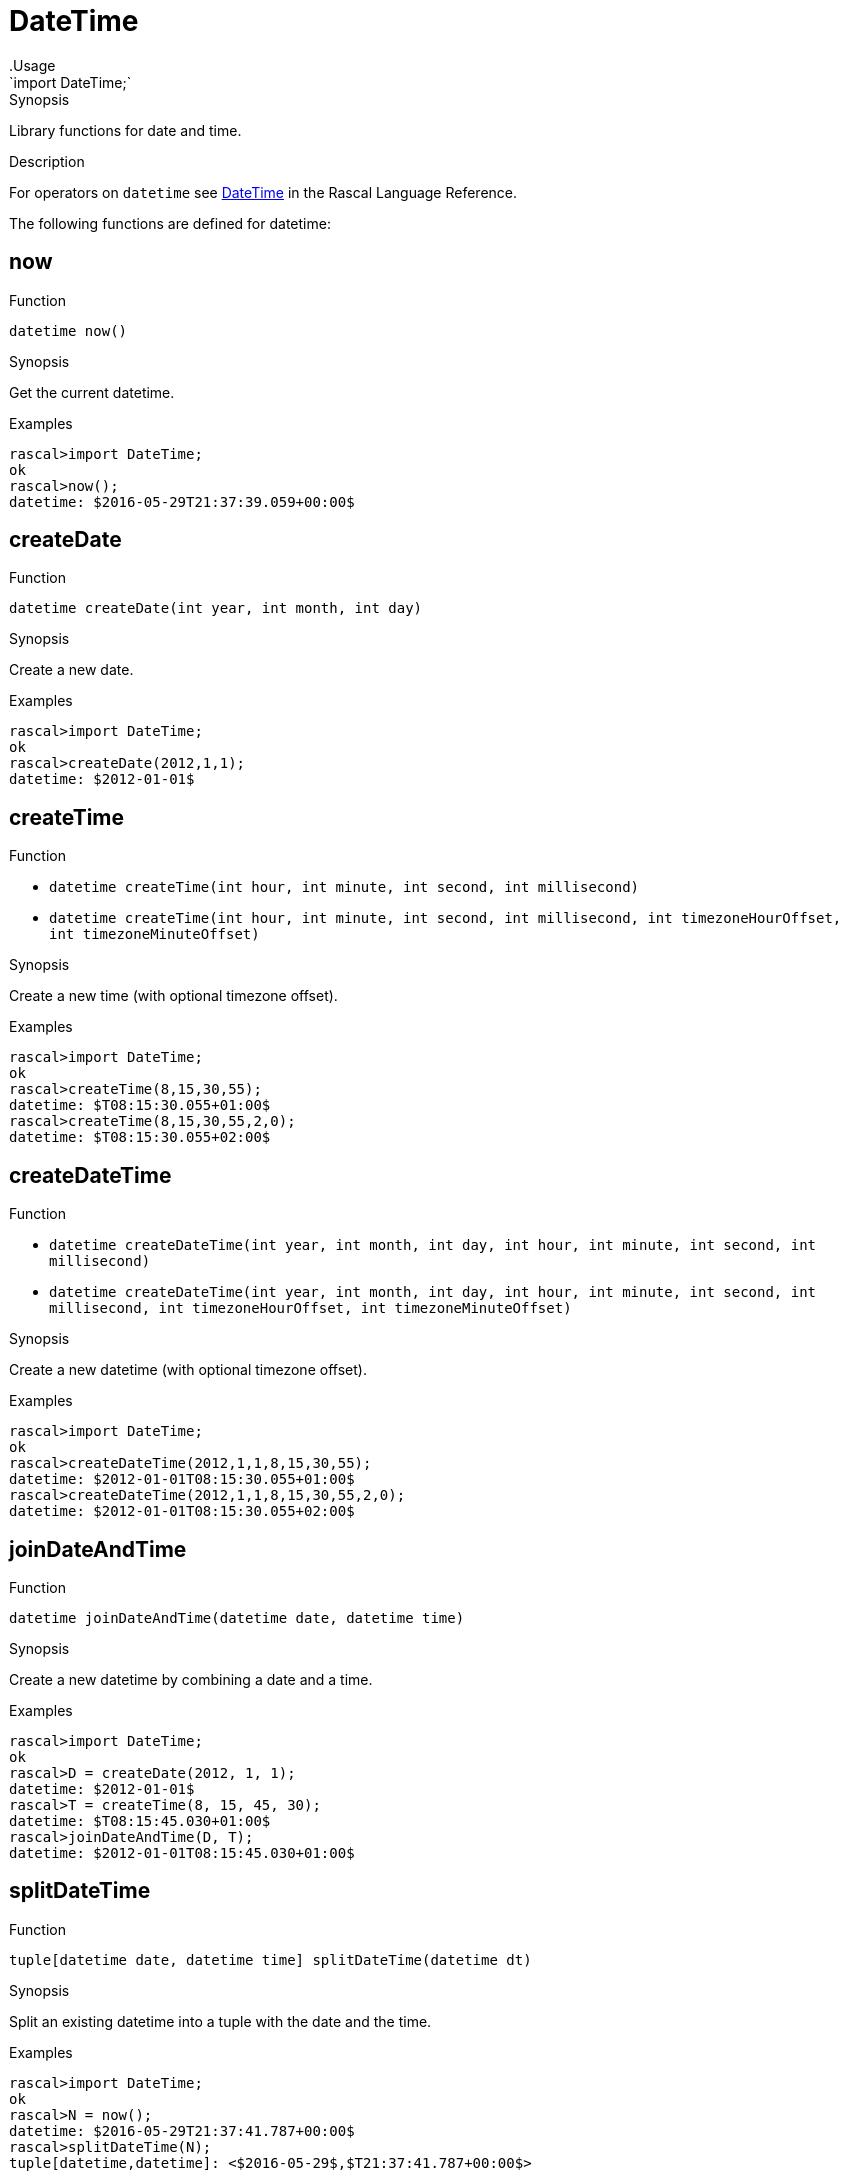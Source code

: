 
[[Prelude-DateTime]]


[[Prelude-DateTime]]
# DateTime
:concept: Prelude/DateTime
.Usage
`import DateTime;`


.Synopsis
Library functions for date and time.

.Description

For operators on `datetime` see link:{RascalLang}#Values-DateTime[DateTime] in the Rascal Language Reference.

The following functions are defined for datetime:


[[DateTime-now]]
## now

.Function 
`datetime now()`

.Synopsis
Get the current datetime.

.Examples
[source,rascal-shell]
----
rascal>import DateTime;
ok
rascal>now();
datetime: $2016-05-29T21:37:39.059+00:00$
----

[[DateTime-createDate]]
## createDate

.Function 
`datetime createDate(int year, int month, int day)`

.Synopsis
Create a new date.

.Examples
[source,rascal-shell]
----
rascal>import DateTime;
ok
rascal>createDate(2012,1,1);
datetime: $2012-01-01$
----

[[DateTime-createTime]]
## createTime

.Function 
* `datetime createTime(int hour, int minute, int second, int millisecond)`
          * `datetime createTime(int hour, int minute, int second, int millisecond, 
                                             int timezoneHourOffset, int timezoneMinuteOffset)`
          

.Synopsis
Create a new time (with optional timezone offset).

.Examples
[source,rascal-shell]
----
rascal>import DateTime;
ok
rascal>createTime(8,15,30,55);
datetime: $T08:15:30.055+01:00$
rascal>createTime(8,15,30,55,2,0);
datetime: $T08:15:30.055+02:00$
----

[[DateTime-createDateTime]]
## createDateTime

.Function 
* `datetime createDateTime(int year, int month, int day, int hour, int minute, 
                                                 int second, int millisecond)`
          * `datetime createDateTime(int year, int month, int day, int hour, int minute, 
                                                 int second, int millisecond, int timezoneHourOffset, 
                                                 int timezoneMinuteOffset)`
          

.Synopsis
Create a new datetime (with optional timezone offset).

.Examples
[source,rascal-shell]
----
rascal>import DateTime;
ok
rascal>createDateTime(2012,1,1,8,15,30,55);
datetime: $2012-01-01T08:15:30.055+01:00$
rascal>createDateTime(2012,1,1,8,15,30,55,2,0);
datetime: $2012-01-01T08:15:30.055+02:00$
----

[[DateTime-joinDateAndTime]]
## joinDateAndTime

.Function 
`datetime joinDateAndTime(datetime date, datetime time)`

.Synopsis
Create a new datetime by combining a date and a time.

.Examples
[source,rascal-shell]
----
rascal>import DateTime;
ok
rascal>D = createDate(2012, 1, 1);
datetime: $2012-01-01$
rascal>T = createTime(8, 15, 45, 30);
datetime: $T08:15:45.030+01:00$
rascal>joinDateAndTime(D, T);
datetime: $2012-01-01T08:15:45.030+01:00$
----

[[DateTime-splitDateTime]]
## splitDateTime

.Function 
`tuple[datetime date, datetime time] splitDateTime(datetime dt)`

.Synopsis
Split an existing datetime into a tuple with the date and the time.

.Examples
[source,rascal-shell]
----
rascal>import DateTime;
ok
rascal>N = now();
datetime: $2016-05-29T21:37:41.787+00:00$
rascal>splitDateTime(N);
tuple[datetime,datetime]: <$2016-05-29$,$T21:37:41.787+00:00$>
----

[[DateTime-incrementYears]]
## incrementYears

.Function 
* `datetime incrementYears(datetime dt, int n)`
          * `datetime incrementYears(datetime dt)`
          

.Synopsis
Increment the years by given amount or by 1.

.Examples
[source,rascal-shell]
----
rascal>import DateTime;
ok
rascal>N = now();
datetime: $2016-05-29T21:37:42.140+00:00$
rascal>incrementYears(N);
datetime: $2017-06-29T21:37:42.140+00:00$
rascal>incrementYears(N, 5);
datetime: $2021-06-29T21:37:42.140+00:00$
----

[[DateTime-incrementMonths]]
## incrementMonths

.Function 
* `datetime incrementMonths(datetime dt, int n)`
          * `datetime incrementMonths(datetime dt)`
          

.Synopsis
Increment the months by a given amount or by 1.
.Function

.Examples
[source,rascal-shell]
----
rascal>import DateTime;
ok
rascal>N = now();
datetime: $2016-05-29T21:37:44.100+00:00$
rascal>incrementMonths(N);
datetime: $2016-07-29T21:37:44.100+00:00$
rascal>incrementMonths(N, 5);
datetime: $2016-11-29T21:37:44.100+00:00$
----

[[DateTime-incrementDays]]
## incrementDays

.Function 
* `datetime incrementDays(datetime dt, int n)`
          * `datetime incrementDays(datetime dt)`
          

.Synopsis
Increment the days by given amount or by 1.

.Examples
[source,rascal-shell]
----
rascal>import DateTime;
ok
rascal>N = now();
datetime: $2016-05-29T21:37:44.574+00:00$
rascal>incrementDays(N);
datetime: $2016-06-30T21:37:44.574+00:00$
rascal>incrementDays(N, 5);
datetime: $2016-07-04T21:37:44.574+00:00$
----

[[DateTime-incrementHours]]
## incrementHours

.Function 
* `datetime incrementHours(datetime dt, int n)`
          * `datetime incrementHours(datetime dt)`
          

.Synopsis
Increment the hours by a given amount or by 1.`

.Examples
[source,rascal-shell]
----
rascal>import DateTime;
ok
rascal>N = now();
datetime: $2016-05-29T21:37:45.061+00:00$
rascal>incrementHours(N);
datetime: $2016-06-29T22:37:45.061+00:00$
rascal>incrementHours(N, 5);
datetime: $2016-06-30T02:37:45.061+00:00$
----

[[DateTime-incrementMinutes]]
## incrementMinutes

.Function 
* `datetime incrementMinutes(datetime dt, int n)`
          * `datetime incrementMinutes(datetime dt)`
          

.Synopsis
Increment the minutes by a given amount or by 1.

.Examples
[source,rascal-shell]
----
rascal>import DateTime;
ok
rascal>N = now();
datetime: $2016-05-29T21:37:46.763+00:00$
rascal>incrementMinutes(N);
datetime: $2016-06-29T21:38:46.763+00:00$
rascal>incrementMinutes(N, 5);
datetime: $2016-06-29T21:42:46.763+00:00$
----

[[DateTime-incrementSeconds]]
## incrementSeconds

.Function 
* `datetime incrementSeconds(datetime dt, int n)`
          * `datetime incrementSeconds(datetime dt)`
          

.Synopsis
Increment the seconds by a given amount or by 1.

.Examples
[source,rascal-shell]
----
rascal>import DateTime;
ok
rascal>N = now();
datetime: $2016-05-29T21:37:47.192+00:00$
rascal>incrementSeconds(N);
datetime: $2016-06-29T21:37:48.192+00:00$
rascal>incrementSeconds(N, 5);
datetime: $2016-06-29T21:37:52.192+00:00$
----

[[DateTime-incrementMilliseconds]]
## incrementMilliseconds

.Function 
* `datetime incrementMilliseconds(datetime dt, int n)`
          * `datetime incrementMilliseconds(datetime dt)`
          

.Synopsis
Increment the milliseconds by a given amount or by 1.

.Examples
[source,rascal-shell]
----
rascal>import DateTime;
ok
rascal>N = now();
datetime: $2016-05-29T21:37:48.892+00:00$
rascal>incrementMilliseconds(N);
datetime: $2016-06-29T21:37:48.893+00:00$
rascal>incrementMilliseconds(N, 5);
datetime: $2016-06-29T21:37:48.897+00:00$
----

[[DateTime-decrementYears]]
## decrementYears

.Function 
* `datetime decrementYears(datetime dt, int n)`
          * `datetime decrementYears(datetime dt)`
          

.Synopsis
Decrement the years by a given amount or by 1.

.Examples
[source,rascal-shell]
----
rascal>import DateTime;
ok
rascal>N = now();
datetime: $2016-05-29T21:37:49.302+00:00$
rascal>decrementYears(N);
datetime: $2015-06-29T21:37:49.302+00:00$
rascal>decrementYears(N, 5);
datetime: $2011-06-29T21:37:49.302+00:00$
----

[[DateTime-decrementMonths]]
## decrementMonths

.Function 
* `datetime decrementMonths(datetime dt, int n)`
          * `datetime decrementMonths(datetime dt)`
          

.Synopsis
Decrement the months by a given amount or by 1.

.Examples
[source,rascal-shell]
----
rascal>import DateTime;
ok
rascal>N = now();
datetime: $2016-05-29T21:37:49.709+00:00$
rascal>decrementMonths(N);
datetime: $2016-05-29T21:37:49.709+00:00$
rascal>decrementMonths(N, 5);
datetime: $2016-01-29T21:37:49.709+00:00$
----

[[DateTime-decrementDays]]
## decrementDays

.Function 
* `datetime decrementDays(datetime dt, int n)`
          * `datetime decrementDays(datetime dt)`
          

.Synopsis
Decrement the days by a given amount or by 1.

.Examples
[source,rascal-shell]
----
rascal>import DateTime;
ok
rascal>N = now();
datetime: $2016-05-29T21:37:51.336+00:00$
rascal>decrementDays(N);
datetime: $2016-06-28T21:37:51.336+00:00$
rascal>decrementDays(N, 3);
datetime: $2016-06-26T21:37:51.336+00:00$
----

[[DateTime-decrementHours]]
## decrementHours

.Function 
* `datetime decrementHours(datetime dt, int n)`
          * `datetime decrementHours(datetime dt)`
          

.Synopsis
Decrement the hours by a given amount or by 1.

.Examples
[source,rascal-shell]
----
rascal>import DateTime;
ok
rascal>N = now();
datetime: $2016-05-29T21:37:51.745+00:00$
rascal>decrementHours(N);
datetime: $2016-06-29T20:37:51.745+00:00$
rascal>decrementHours(N, 5);
datetime: $2016-06-29T16:37:51.745+00:00$
----

[[DateTime-decrementMinutes]]
## decrementMinutes

.Function 
* `datetime decrementMinutes(datetime dt, int n)`
          * `datetime decrementMinutes(datetime dt)`
          

.Synopsis
Decrement the minutes by a given amount or by 1.

.Examples
[source,rascal-shell]
----
rascal>import DateTime;
ok
rascal>N = now();
datetime: $2016-05-29T21:37:53.148+00:00$
rascal>decrementMinutes(N);
datetime: $2016-06-29T21:36:53.148+00:00$
rascal>decrementMinutes(N, 5);
datetime: $2016-06-29T21:32:53.148+00:00$
----

[[DateTime-decrementSeconds]]
## decrementSeconds

.Function 
* `datetime decrementSeconds(datetime dt, int n)`
          * `datetime decrementSeconds(datetime dt)`
          

.Synopsis
Decrement the seconds by a given amount or by 1.

.Examples
[source,rascal-shell]
----
rascal>import DateTime;
ok
rascal>N = now();
datetime: $2016-05-29T21:37:53.525+00:00$
rascal>decrementSeconds(N);
datetime: $2016-06-29T21:37:52.525+00:00$
rascal>decrementSeconds(N, 5);
datetime: $2016-06-29T21:37:48.525+00:00$
----

[[DateTime-decrementMilliseconds]]
## decrementMilliseconds

.Function 
* `datetime decrementMilliseconds(datetime dt, int n)`
          * `datetime decrementMilliseconds(datetime dt)`
          

.Synopsis
Decrement the milliseconds by a given amount or by 1.

.Examples
[source,rascal-shell]
----
rascal>import DateTime;
ok
rascal>N = now();
datetime: $2016-05-29T21:37:53.927+00:00$
rascal>decrementMilliseconds(N);
datetime: $2016-06-29T21:37:53.926+00:00$
rascal>decrementMilliseconds(N, 5);
datetime: $2016-06-29T21:37:53.922+00:00$
----

[[DateTime-interval]]
## interval
.Types
[source,rascal]
----
data interval  
      = Interval(datetime begin, datetime end)
      ;

----

.Synopsis
    A closed interval on the time axis.

[[DateTime-createInterval]]
## createInterval

.Function 
`interval createInterval(datetime begin, datetime end)`

.Synopsis
Given two datetime values, create an interval.

.Examples
[source,rascal-shell]
----
rascal>import DateTime;
ok
rascal>B = now();
datetime: $2016-05-29T21:37:55.518+00:00$
rascal>E = incrementDays(B, 2);
datetime: $2016-07-01T21:37:55.518+00:00$
rascal>createInterval(B, E);
interval: Interval($2016-05-29T21:37:55.518+00:00$,$2016-07-01T21:37:55.518+00:00$)
----

[[DateTime-Duration]]
## Duration
.Types
[source,rascal]
----
data Duration  
      = duration(int years, int months, int days, int hours, int minutes, int seconds, int milliseconds)
      ;

----

.Synopsis
    A duration of time, measured in individual years, months, etc.

[[DateTime-createDurationInternal]]
## createDurationInternal

.Function 
`tuple[int,int,int,int,int,int,int] createDurationInternal(datetime begin, datetime end)`



[[DateTime-createDuration]]
## createDuration

.Function 
* `Duration createDuration(datetime begin, datetime end)`
          * `Duration createDuration(interval i)`
          

.Synopsis
Create a new duration representing the duration between the begin and end dates.

.Examples
[source,rascal-shell]
----
rascal>import DateTime;
ok
rascal>B = now();
datetime: $2016-05-29T21:37:56.086+00:00$
rascal>E1 = incrementHours(B);
datetime: $2016-06-29T22:37:56.086+00:00$
rascal>createDuration(B, E1);
Duration: duration(0,1,0,1,0,0,0)
rascal>E2 = incrementMinutes(B);
datetime: $2016-06-29T21:38:56.086+00:00$
rascal>createDuration(B, E2);
Duration: duration(0,1,0,0,1,0,0)
----

[[DateTime-daysInInterval]]
## daysInInterval

.Function 
`int daysInInterval(interval i)`

.Synopsis
Return the number of days in an interval, including the begin and end days.

.Examples
[source,rascal-shell]
----
rascal>import DateTime;
ok
rascal>B = now();
datetime: $2016-05-29T21:37:58.104+00:00$
rascal>E = incrementDays(B, 2);
datetime: $2016-07-01T21:37:58.104+00:00$
rascal>I = createInterval(B, E);
interval: Interval($2016-05-29T21:37:58.104+00:00$,$2016-07-01T21:37:58.104+00:00$)
rascal>daysInInterval(I);
int: 33
----

[[DateTime-daysDiff]]
## daysDiff

.Function 
`int daysDiff(datetime begin, datetime end)`

.Synopsis
Return the difference between two dates and/or datetimes in days.

.Examples
[source,rascal-shell]
----
rascal>import DateTime;
ok
rascal>B = now();
datetime: $2016-05-29T21:37:58.735+00:00$
rascal>E = incrementDays(B, 2);
datetime: $2016-07-01T21:37:58.735+00:00$
rascal>daysDiff(B, E);
int: 33
----

[[DateTime-dateRangeByDay]]
## dateRangeByDay

.Function 
`list[datetime] dateRangeByDay(interval i)`

.Synopsis
Given an interval, return a list of days.

.Description
Given an interval `i`, return a list of days `[i.begin, ..., i.end]`.

.Examples
[source,rascal-shell]
----
rascal>import DateTime;
ok
rascal>B = now();
datetime: $2016-05-29T21:38:00.541+00:00$
rascal>E = incrementDays(B, 2);
datetime: $2016-07-01T21:38:00.541+00:00$
rascal>I = createInterval(B, E);
interval: Interval($2016-05-29T21:38:00.541+00:00$,$2016-07-01T21:38:00.541+00:00$)
rascal>//dateRangeByDay(I);
----

[[DateTime-parseDate]]
## parseDate

.Function 
`datetime parseDate(str inputDate, str formatString)`

.Synopsis
Parse an input date given as a string using the given format string.

.Examples
[source,rascal-shell]
----
rascal>import DateTime;
ok
rascal>parseDate("2011-12-23", "yyyy-MM-dd");
datetime: $2011-12-23$
rascal>parseDate("20111223", "yyyyMMdd");
datetime: $2011-12-23$
----

[[DateTime-parseDateInLocale]]
## parseDateInLocale

.Function 
`datetime parseDateInLocale(str inputDate, str formatString, str locale)`

.Synopsis
Parse an input date given as a string using a specific locale and format string.

[[DateTime-parseTime]]
## parseTime

.Function 
`datetime parseTime(str inputTime, str formatString)`

.Synopsis
Parse an input time given as a string using the given format string.

.Examples
[source,rascal-shell]
----
rascal>import DateTime;
ok
rascal>parseTime("11/21/19", "HH/mm/ss");
datetime: $T11:21:19.000+01:00$
----

[[DateTime-parseTimeInLocale]]
## parseTimeInLocale

.Function 
`datetime parseTimeInLocale(str inputTime, str formatString, str locale)`

.Synopsis
Parse an input time given as a string using a specific locale and format string.

[[DateTime-parseDateTime]]
## parseDateTime

.Function 
`datetime parseDateTime(str inputDateTime, str formatString)`

.Synopsis
Parse an input datetime given as a string using the given format string.

.Examples
[source,rascal-shell]
----
rascal>import DateTime;
ok
rascal>parseDateTime("2011/12/23/11/19/54", "YYYY/MM/dd/HH/mm/ss");
datetime: $2010-12-26T11:19:54.000+01:00$
----

[[DateTime-parseDateTimeInLocale]]
## parseDateTimeInLocale

.Function 
`datetime parseDateTimeInLocale(str inputDateTime, str formatString, str locale)`

.Synopsis
Parse an input datetime given as a string using a specific locale and format string.

[[DateTime-printDate]]
## printDate

.Function 
* `str printDate(datetime inputDate, str formatString)`
          * `str printDate(datetime inputDate)`
          

.Synopsis
Print an input date using the given format string.

.Examples
[source,rascal-shell]
----
rascal>import DateTime;
ok
rascal>printDate(now());
str: "2016-05-29"
rascal>printDate(now(), "YYYYMMdd");
str: "20160529"
----

[[DateTime-printDateInLocale]]
## printDateInLocale

.Function 
* `str printDateInLocale(datetime inputDate, str formatString, str locale)`
          * `str printDateInLocale(datetime inputDate, str locale)`
          

.Synopsis
Print an input date using a specific locale and format string.

.Examples
[source,rascal-shell]
----
rascal>import DateTime;
ok
rascal>printDateInLocale(now(), "Europe/Netherlands");
str: "2016-05-29"
rascal>printDateInLocale(now(), "French");
str: "2016-05-29"
----

[[DateTime-printTime]]
## printTime

.Function 
* `str printTime(datetime inputTime, str formatString)`
          * `str printTime(datetime inputTime)`
          

.Synopsis
Print an input time using the given format string.

.Examples
[source,rascal-shell]
----
rascal>import DateTime;
ok
rascal>N = now();
datetime: $2016-05-29T21:38:03.670+00:00$
rascal>printTime(N);
str: "21:38:03.670+0000"
rascal>printTime(N, "HH/mm/ss");
str: "21/38/03"
----

[[DateTime-printTimeInLocale]]
## printTimeInLocale

.Function 
* `str printTimeInLocale(datetime inputTime, str formatString, str locale)`
          * `str printTimeInLocale(datetime inputTime, str locale)`
          

.Synopsis
Print an input time using a specific locale and format string.

[[DateTime-printDateTime]]
## printDateTime

.Function 
* `str printDateTime(datetime inputDateTime, str formatString)`
          * `str printDateTime(datetime inputDateTime)`
          

.Synopsis
Print an input datetime using the given format string.

.Examples
[source,rascal-shell]
----
rascal>import DateTime;
ok
rascal>N = now();
datetime: $2016-05-29T21:38:05.348+00:00$
rascal>printDateTime(N);
str: "2016-05-29 21:38:05.348+0000"
rascal>printDateTime(N, "yyyy-MM-dd\'T\'HH:mm:ss.SSSZZ");
str: "2016-05-29T21:38:05.348+0000"
rascal>printDateTime(N, "YYYY/MM/dd/HH/mm/ss");
str: "2016/05/29/21/38/05"
----

[[DateTime-printDateTimeInLocale]]
## printDateTimeInLocale

.Function 
* `str printDateTimeInLocale(datetime inputDateTime, str formatString, str locale)`
          * `str printDateTimeInLocale(datetime inputDateTime, str locale)`
          

.Synopsis
Print an input datetime using a specific locale and format string.

:leveloffset: +1

:leveloffset: -1